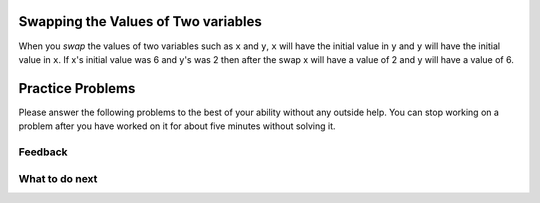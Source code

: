 Swapping the Values of Two variables
----------------------------------------

When you *swap* the values of two variables such as ``x`` and ``y``, ``x`` will have the initial 
value in ``y`` and ``y`` will have the initial value in ``x``.  If x's initial value was 6 and y's
was 2 then after the swap x will have a value of 2 and y will have a value of 6.

.. activecode:: ps-pre-swap-ac
   :autograde: unittest

   Run the code below?  Does it correctly swap the values?
   ~~~~
   # set the initial values of x and y
   x = 6
   y = 2

   # print the values
   print(x)
   print(y)

   # swap the values of x and y
   x = y
   y = x

   # print the values
   print(x)
   print(y)

Practice Problems
-----------------------------------------------------

Please answer
the following problems to the best of your ability without any
outside help. You can stop working on a problem after you have worked
on it for about five minutes without solving it.

.. parsonsprob:: ps_swap_code_only_pp
   :numbered: left
   :practice: T
   :adaptive:
   :noindent:

   The following has the correct code to *swap* the values in x and y 
   (so that x ends up with y's initial value and y ends up with x's initial value), but the code is mixed up and contains one extra block which is not needed in a correct solution.  Drag the needed blocks from the left into the correct order on the right. Check your solution by clicking on the Check button.  You will be told if any of the blocks are in the wrong order or if you need to remove one or more blocks.  After three incorrect attempts you will be able to use the Help Me button to make the problem easier.
   -----
   x = 3
   y = 5
   =====
   temp = x
   =====
   x = y
   =====
   y = temp
   =====
   y = x #distractor: the value of x is set to y so you should set it to the value of temp

.. parsonsprob:: ps_swap_code_and_comments_pp
   :numbered: left
   :practice: T
   :adaptive:
   :noindent:

   The following has the correct code to *swap* the values in x and y (so that x ends up with y's initial value and y ends up with x's initial value), but the code is mixed up and contains one extra block which is not needed in a correct solution.  Drag the needed blocks from the left into the correct order on the right. Check your solution by clicking on the Check button.  You will be told if any of the blocks are in the wrong order or if you need to remove one or more blocks.  After three incorrect attempts you will be able to use the Help Me button to make the problem easier.
   -----
   # set the initial values of x and y
   x = 3
   y = 5
   =====
   # set temp to the value of x
   temp = x
   =====
   # set x to the value of y
   x = y
   =====
   # set y to the value of temp
   y = temp
   =====
   # set y to the value of x
   y = x #distractor: the value of x is set to y so you should set it to the value of temp

.. parsonsprob:: ps_swap_comments_pp
   :numbered: left
   :practice: T
   :adaptive:
   :noindent:

   The following has just the steps in English to *swap* the values in x and y 
   (so that x ends up with y's initial value and y ends up with x's initial value), but the blocks are mixed up and there is one extra block which is not needed in a correct solution.  Drag the needed blocks from the left into the correct order on the right. Check your solution by clicking on the Check button.  You will be told if any of the blocks are in the wrong order or if you need to remove one or more blocks.  After three incorrect attempts you will be able to use the Help Me button to make the problem easier.
   -----
   # set the initial values of x and y
   =====
   # set temp to the value of x
   =====
   # set x to the value of y
   =====
   # set y to the value of temp
   =====
   # set y to the value of x #distractor: if x already has the value of y you should set y to the value of temp

Feedback
==================================

.. shortanswer:: ps-parsons-sa

   Please provide feedback here. Please share any comments, problems, or suggestions.

What to do next
============================
.. raw:: html

    <p>Click on the following link to go to the post test: <b><a id="ps-post"><font size="+2">Post Test</font></a></b></p>

.. raw:: html

    <script type="text/javascript" >

      window.onload = function() {

        a = document.getElementById("ps-post")
        a.href = "ps-post.html"
      };

    </script>
